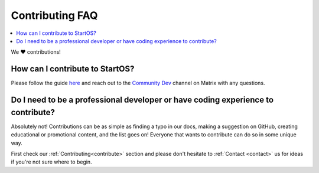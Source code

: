 .. _faq-contributing:

================
Contributing FAQ
================

.. contents::
  :depth: 2 
  :local:

We ❤️ contributions!


How can I contribute to StartOS?
--------------------------------
Please follow the guide `here <https://github.com/Start9Labs/embassy-os/blob/master/CONTRIBUTING.md>`_ and reach out to the `Community Dev <https://matrix.to/#/#community-dev:matrix.start9labs.com>`_ channel on Matrix with any questions.

Do I need to be a professional developer or have coding experience to contribute?
---------------------------------------------------------------------------------
Absolutely not!  Contributions can be as simple as finding a typo in our docs, making a suggestion on GitHub, creating educational or promotional content, and the list goes on!  Everyone that wants to contribute can do so in some unique way.  

First check our :ref:`Contributing<contribute>` section and please don't hesitate to :ref:`Contact <contact>` us for ideas if you're not sure where to begin.
